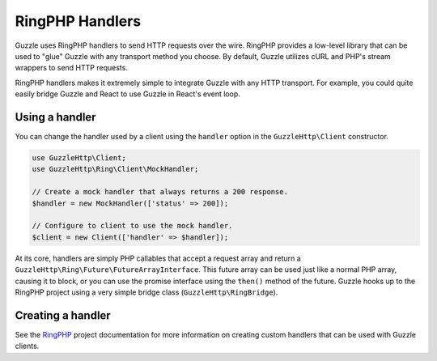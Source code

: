 ================
RingPHP Handlers
================

Guzzle uses RingPHP handlers to send HTTP requests over the wire.
RingPHP provides a low-level library that can be used to "glue" Guzzle with
any transport method you choose. By default, Guzzle utilizes cURL and PHP's
stream wrappers to send HTTP requests.

RingPHP handlers makes it extremely simple to integrate Guzzle with any
HTTP transport. For example, you could quite easily bridge Guzzle and React
to use Guzzle in React's event loop.

Using a handler
---------------

You can change the handler used by a client using the ``handler`` option in the
``GuzzleHttp\Client`` constructor.

.. code-block:: php

    use GuzzleHttp\Client;
    use GuzzleHttp\Ring\Client\MockHandler;

    // Create a mock handler that always returns a 200 response.
    $handler = new MockHandler(['status' => 200]);

    // Configure to client to use the mock handler.
    $client = new Client(['handler' => $handler]);

At its core, handlers are simply PHP callables that accept a request array
and return a ``GuzzleHttp\Ring\Future\FutureArrayInterface``. This future array
can be used just like a normal PHP array, causing it to block, or you can use
the promise interface using the ``then()`` method of the future. Guzzle hooks
up to the RingPHP project using a very simple bridge class
(``GuzzleHttp\RingBridge``).

Creating a handler
------------------

See the `RingPHP <http://ringphp.readthedocs.org>`_ project
documentation for more information on creating custom handlers that can be
used with Guzzle clients.

